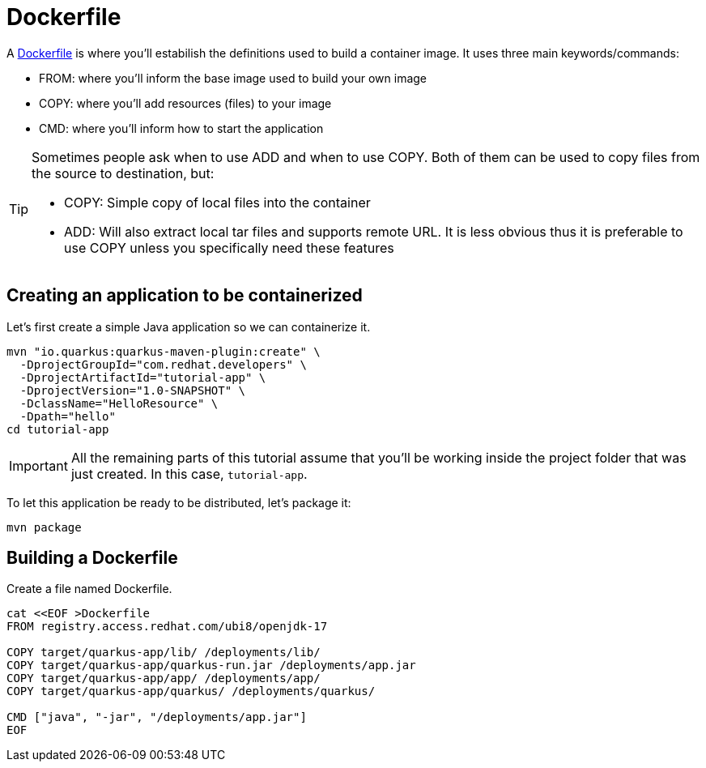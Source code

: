 = Dockerfile

:project-name: tutorial-app

A https://docs.docker.com/engine/reference/builder/[Dockerfile] is where you'll estabilish the definitions used to build a container image. It uses three main keywords/commands:

* FROM: where you'll inform the base image used to build your own image
* COPY: where you'll add resources (files) to your image
* CMD: where you'll inform how to start the application

[TIP]
====
Sometimes people ask when to use ADD and when to use COPY. Both of them can be used to copy files from the source to destination, but:

* COPY: Simple copy of local files into the container
* ADD: Will also extract local tar files and supports remote URL. 
It is less obvious thus it is preferable to use COPY unless you specifically need these features
====

== Creating an application to be containerized

Let's first create a simple Java application so we can containerize it.

[.console-input]
[source,bash,subs="+macros,+attributes"]
----
mvn "io.quarkus:quarkus-maven-plugin:create" \
  -DprojectGroupId="com.redhat.developers" \
  -DprojectArtifactId="{project-name}" \
  -DprojectVersion="1.0-SNAPSHOT" \
  -DclassName="HelloResource" \
  -Dpath="hello"
cd {project-name}
----

IMPORTANT: All the remaining parts of this tutorial assume that you'll be working inside the project folder that was just created. In this case, `{project-name}`.

To let this application be ready to be distributed, let's package it:

[.console-input]
[source,bash,subs="+macros,+attributes"]
----
mvn package
----


== Building a Dockerfile

Create a file named Dockerfile.

[.console-input]
[source,bash,subs="+macros,+attributes"]
----
cat <<EOF >Dockerfile
FROM registry.access.redhat.com/ubi8/openjdk-17

COPY target/quarkus-app/lib/ /deployments/lib/
COPY target/quarkus-app/quarkus-run.jar /deployments/app.jar
COPY target/quarkus-app/app/ /deployments/app/
COPY target/quarkus-app/quarkus/ /deployments/quarkus/

CMD ["java", "-jar", "/deployments/app.jar"]
EOF
----

